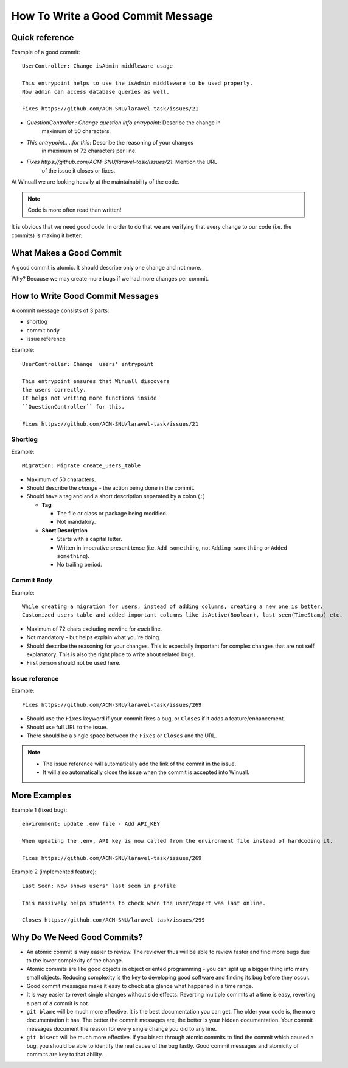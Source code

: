 How To Write a Good Commit Message
==================================

Quick reference
---------------

Example of a good commit:

::

    UserController: Change isAdmin middleware usage

    This entrypoint helps to use the isAdmin middleware to be used properly.
    Now admin can access database queries as well.

    Fixes https://github.com/ACM-SNU/laravel-task/issues/21

- `QuestionController : Change question info entrypoint`: Describe the change in
   maximum of 50 characters.

- `This entrypoint.. ..for this`: Describe the reasoning of your changes
   in maximum of 72 characters per line.

- `Fixes https://github.com/ACM-SNU/laravel-task/issues/21`: Mention the URL
   of the issue it closes or fixes.

At Winuall we are looking heavily at the maintainability of the code.

.. note::

    Code is more often read than written!

It is obvious that we need good code. In order to do that we are
verifying that every change to our code (i.e. the commits) is making it
better.

What Makes a Good Commit
------------------------

A good commit is atomic. It should describe only one change and not more.

Why? Because we may create more bugs if we had more changes per commit.

How to Write Good Commit Messages
---------------------------------

A commit message consists of 3 parts:

- shortlog
- commit body
- issue reference

Example:

::

    UserController: Change  users' entrypoint

    This entrypoint ensures that Winuall discovers
    the users correctly.
    It helps not writing more functions inside
    ``QuestionController`` for this.

    Fixes https://github.com/ACM-SNU/laravel-task/issues/21

Shortlog
~~~~~~~~

Example:

::

    Migration: Migrate create_users_table

-  Maximum of 50 characters.
-  Should describe the *change* - the action being done in the commit.
-  Should have a tag and and a short description separated by a colon (``:``)

   -  **Tag**

      -  The file or class or package being modified.
      -  Not mandatory.

   -  **Short Description**

      - Starts with a capital letter.
      - Written in imperative present tense (i.e. ``Add something``, not
        ``Adding something`` or ``Added something``).
      - No trailing period.

Commit Body
~~~~~~~~~~~

Example:

::

    While creating a migration for users, instead of adding columns, creating a new one is better.
    Customized users table and added important columns like isActive(Boolean), last_seen(TimeStamp) etc.

-  Maximum of 72 chars excluding newline for *each* line.
-  Not mandatory - but helps explain what you're doing.
-  Should describe the reasoning for your changes. This is especially
   important for complex changes that are not self explanatory. This is also
   the right place to write about related bugs.
-  First person should not be used here.

Issue reference
~~~~~~~~~~~~~~~

Example:

::

    Fixes https://github.com/ACM-SNU/laravel-task/issues/269

-  Should use the ``Fixes`` keyword if your commit fixes a bug, or ``Closes``
   if it adds a feature/enhancement.
-  Should use full URL to the issue.
-  There should be a single space between the ``Fixes`` or ``Closes`` and the
   URL.

.. note::

    -  The issue reference will automatically add the link of the commit in
       the issue.
    -  It will also automatically close the issue when the commit is
       accepted into Winuall.

.. seealso::

    https://wiki.gnome.org/Git/CommitMessages

More Examples
-------------

Example 1 (fixed bug):
::

    environment: update .env file - Add API_KEY

    When updating the .env, API key is now called from the environment file instead of hardcoding it.

    Fixes https://github.com/ACM-SNU/laravel-task/issues/269

Example 2 (implemented feature):
::

    Last Seen: Now shows users' last seen in profile

    This massively helps students to check when the user/expert was last online.

    Closes https://github.com/ACM-SNU/laravel-task/issues/299

Why Do We Need Good Commits?
----------------------------

-  An atomic commit is way easier to review. The reviewer thus will be
   able to review faster and find more bugs due to the lower complexity
   of the change.
-  Atomic commits are like good objects in object oriented programming -
   you can split up a bigger thing into many small objects. Reducing
   complexity is the key to developing good software and finding its bug
   before they occur.
-  Good commit messages make it easy to check at a glance what happened
   in a time range.
-  It is way easier to revert single changes without side effects.
   Reverting multiple commits at a time is easy, reverting a part of a
   commit is not.
-  ``git blame`` will be much more effective. It is the best
   documentation you can get. The older your code is, the more
   documentation it has. The better the commit messages are, the better
   is your hidden documentation. Your commit messages document the
   reason for every single change you did to any line.
-  ``git bisect`` will be much more effective. If you bisect through
   atomic commits to find the commit which caused a bug, you should be
   able to identify the real cause of the bug fastly. Good commit
   messages and atomicity of commits are key to that ability.
